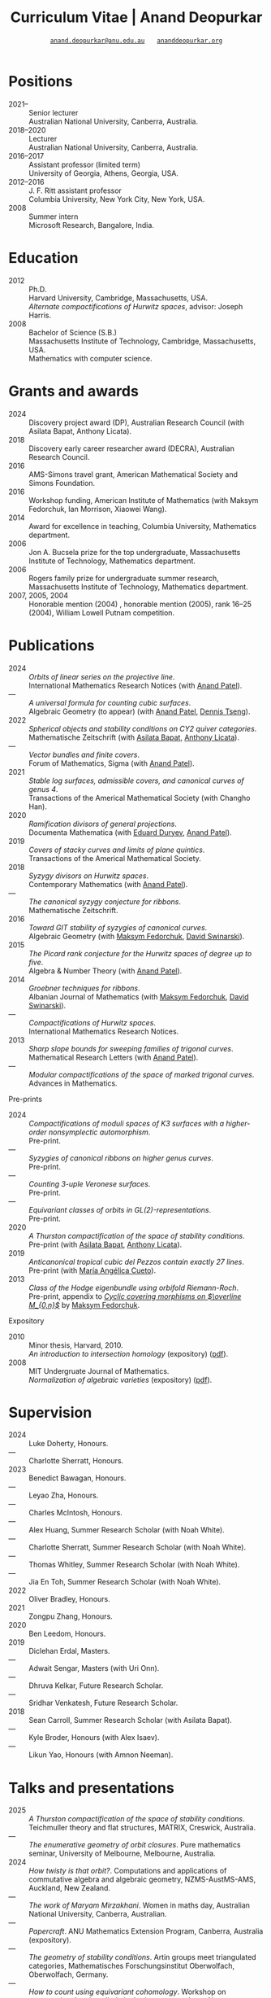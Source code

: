 #+TITLE: Curriculum Vitae | Anand Deopurkar
#+AUTHOR: [[mailto:anand.deopurkar@anu.edu.au][~anand.deopurkar@anu.edu.au~]] \(\quad\) [[https://www.ananddeopurkar.org][~ananddeopurkar.org~]]
#+options: -:t broken-links:mark num:nil toc:nil date:nil
#+LATEX_HEADER: \usepackage[margin=3cm]{geometry}
#+LATEX_HEADER_EXTRA: \hypersetup{colorlinks=true,urlcolor=black}
#+LATEX_HEADER_EXTRA: \usepackage{Baskervaldx}
#+LATEX_HEADER_EXTRA: \usepackage{marvosym}
#+HTML_HEAD_EXTRA: <script src="js/collapsibility.js"></script>


* Positions
:PROPERTIES:
:html_headline_class: collapsible
:END:
#+RESULTS:
:results:
- 2021-- :: Senior lecturer\\
      Australian National University, Canberra, Australia.
- 2018--2020 :: Lecturer\\
      Australian National University, Canberra, Australia.
- 2016--2017 :: Assistant professor (limited term)\\
      University of Georgia, Athens, Georgia, USA.
- 2012--2016 :: J. F. Ritt assistant professor\\
      Columbia University, New York City, New York, USA.
- 2008 :: Summer intern\\
      Microsoft Research, Bangalore, India.
:end:

* Education
:PROPERTIES:
:html_headline_class: collapsible
:END:
#+RESULTS:
:results:
- 2012 :: Ph.D.\\
 Harvard University, Cambridge, Massachusetts, USA.\\
       /Alternate compactifications of Hurwitz spaces/, advisor: Joseph Harris.
- 2008 :: Bachelor of Science (S.B.)\\
 Massachusetts Institute of Technology, Cambridge, Massachusetts, USA.\\
       Mathematics with computer science.
:end:

* Grants and awards
:PROPERTIES:
:html_headline_class: collapsible
:END:
#+begin_src elisp :exports results :results value raw drawer
  ;; Our pretty-printing function
  (defun pretty-print ()
    (let ((title (org-entry-get nil "ITEM"))
	  (org (org-entry-get nil "org"))
	  (collaborators (org-entry-get nil "with"))
	  (year (org-entry-get nil "year")))
      (format "- %s :: %s, %s%s."
	      year
	      title
	      org
	      (if collaborators
		  (format " (with %s)" collaborators)
		"")
	      )))
  (string-join (org-map-entries 'pretty-print "-nocv" '("#awards.org")) "\n")
#+end_src

#+RESULTS:
:results:
- 2024 :: Discovery project award (DP), Australian Research Council (with Asilata Bapat, Anthony Licata).
- 2018 :: Discovery early career researcher award (DECRA), Australian Research Council.
- 2016 :: AMS-Simons travel grant, American Mathematical Society and Simons Foundation.
- 2016 :: Workshop funding, American Institute of Mathematics (with Maksym Fedorchuk, Ian Morrison, Xiaowei Wang).
- 2014 :: Award for excellence in teaching, Columbia University, Mathematics department.
- 2006 :: Jon A. Bucsela prize for the top undergraduate, Massachusetts Institute of Technology, Mathematics department.
- 2006 :: Rogers family prize for undergraduate summer research, Massachusetts Institute of Technology, Mathematics department.
- 2007, 2005, 2004 :: Honorable mention (2004) , honorable mention (2005), rank 16--25 (2004), William Lowell Putnam competition.
:end:

* Publications 
:PROPERTIES:
:html_headline_class: collapsible
:END:
#+begin_src elisp :exports results :results value raw drawer :lexical t
  ;; Our pretty-printing function
  (let ((previous ""))
    (defun pretty-print ()
      (let ((title (org-entry-get nil "ITEM"))
            (year (org-entry-get nil "year"))
            (journal (org-entry-get nil "journal"))
            (coauthors (org-entry-get nil "with"))
            (comment (org-entry-get nil "comment"))
            (link (org-entry-get nil "link")))
        (format "- %s :: /%s/.\\\\\n          %s%s%s%s."
                (if (equal previous year)
                    "---"
                  (setq previous year))
  	      title
  	      journal
                (if comment
                    (format " (%s)" comment)
                  "")
                (if coauthors
                    (format " (with %s)" coauthors)
                  "")
                (if (and link cv-include-links)
                    (format " (%s)" link)
                  "")))))
  (string-join (org-map-entries 'pretty-print "-pp-expository-thesis" '("#papers.org")) "\n")
#+end_src

#+RESULTS:
:results:
- 2024 :: /Orbits of linear series on the projective line/.\\
          International Mathematics Research Notices (with [[https://sites.google.com/view/anand-patel][Anand Patel]]).
- --- :: /A universal formula for counting cubic surfaces/.\\
          Algebraic Geometry (to appear) (with [[https://sites.google.com/view/anand-patel][Anand Patel]], [[https://sites.google.com/view/dennis-tseng][Dennis Tseng]]).
- 2022 :: /Spherical objects and stability conditions on CY2 quiver categories/.\\
          Mathematische Zeitschrift (with [[https://asilata.org/][Asilata Bapat]], [[https://maths-people.anu.edu.au/~licatat/][Anthony Licata]]).
- --- :: /Vector bundles and finite covers/.\\
          Forum of Mathematics, Sigma (with [[https://sites.google.com/view/anand-patel][Anand Patel]]).
- 2021 :: /Stable log surfaces, admissible covers, and canonical curves of genus 4/.\\
          Transactions of the Americal Mathematical Society (with Changho Han).
- 2020 :: /Ramification divisors of general projections/.\\
          Documenta Mathematica (with [[https://eduryev.weebly.com/][Eduard Duryev]], [[https://sites.google.com/view/anand-patel][Anand Patel]]).
- 2019 :: /Covers of stacky curves and limits of plane quintics/.\\
          Transactions of the Americal Mathematical Society.
- 2018 :: /Syzygy divisors on Hurwitz spaces/.\\
          Contemporary Mathematics (with [[https://sites.google.com/view/anand-patel][Anand Patel]]).
- --- :: /The canonical syzygy conjecture for ribbons/.\\
          Mathematische Zeitschrift.
- 2016 :: /Toward GIT stability of syzygies of canonical curves/.\\
          Algebraic Geometry (with [[https://www2.bc.edu/maksym-fedorchuk/][Maksym Fedorchuk]], [[http://faculty.fordham.edu/dswinarski/][David Swinarski]]).
- 2015 :: /The Picard rank conjecture for the Hurwitz spaces of degree up to five/.\\
          Algebra & Number Theory (with [[https://www2.bc.edu/anand-p-patel/][Anand Patel]]).
- 2014 :: /Groebner techniques for ribbons/.\\
          Albanian Journal of Mathematics (with [[https://www2.bc.edu/maksym-fedorchuk/][Maksym Fedorchuk]], [[http://faculty.fordham.edu/dswinarski/][David Swinarski]]).
- --- :: /Compactifications of Hurwitz spaces/.\\
          International Mathematics Research Notices.
- 2013 :: /Sharp slope bounds for sweeping families of trigonal curves/.\\
          Mathematical Research Letters (with [[https://sites.google.com/view/anand-patel][Anand Patel]]).
- --- :: /Modular compactifications of the space of marked trigonal curves/.\\
          Advances in Mathematics.
:end:

- Pre-prints ::
#+begin_src elisp :exports results :results value raw drawer
  (string-join (org-map-entries 'pretty-print "+pp" '("#papers.org")) "\n")
#+end_src

#+RESULTS:
:results:
- 2024 :: /Compactifications of moduli spaces of K3 surfaces with a higher-order nonsymplectic automorphism/.\\
          Pre-print.
- --- :: /Syzygies of canonical ribbons on higher genus curves/.\\
          Pre-print.
- --- :: /Counting 3-uple Veronese surfaces/.\\
          Pre-print.
- --- :: /Equivariant classes of orbits in GL(2)-representations/.\\
          Pre-print.
- 2020 :: /A Thurston compactification of the space of stability conditions/.\\
          Pre-print (with [[https://asilata.org/][Asilata Bapat]], [[https://maths-people.anu.edu.au/~licatat/][Anthony Licata]]).
- 2019 :: /Anticanonical tropical cubic del Pezzos contain exactly 27 lines/.\\
          Pre-print (with [[https://people.math.osu.edu/cueto.5/][María Angélica Cueto]]).
- 2013 :: /Class of the Hodge eigenbundle using orbifold Riemann-Roch/.\\
          Pre-print, appendix to [[https://drive.google.com/file/d/1wq-Fh3DiqODc51t-J0phIexVF7B4lxsY/view][/Cyclic covering morphisms on \(\overline M_{0,n}\)/]] by [[https://www2.bc.edu/maksym-fedorchuk/][Maksym Fedorchuk]].
:end:

- Expository ::
#+begin_src elisp :exports results :results value raw drawer
  (string-join (org-map-entries 'pretty-print "+expository" '("#papers.org")) "\n")
#+end_src

#+RESULTS:
:results:
- 2010 :: Minor thesis, Harvard, 2010.\\
          /An introduction to intersection homology/ (expository) ([[file:papers/anandrd_minor_thesis.pdf][pdf]]).
- 2008 :: MIT Undergruate Journal of Mathematics.\\
          /Normalization of algebraic varieties/ (expository) ([[file:papers/anandrd_ug_thesis.pdf][pdf]]).
:end:

* Supervision
:PROPERTIES:
:html_headline_class: collapsible
:END:
#+begin_src elisp :exports results :results value raw drawer :lexical t
  ;; Our pretty-printing function
  (let ((previous ""))
    (defun pretty-print ()
      (let ((name (org-entry-get nil "ITEM"))
            (year (org-entry-get nil "year"))
            (level (org-entry-get nil "level"))
            (coadvisors (org-entry-get nil "with"))
            (comment (org-entry-get nil "comment")))
        (format "- %s :: %s, %s%s%s."
                (if (equal previous year)
                    "---"
                  (setq previous year))
                name
                level
                (if coadvisors
                    (concat " (with " coadvisors ")")
                  "")
                (if comment
                    (format " (%s)" comment)
                  "")
                ))))
  (string-join (org-map-entries 'pretty-print nil '("#supervision.org")) "\n")
#+end_src

#+RESULTS:
:results:
- 2024 :: Luke Doherty, Honours.
- --- :: Charlotte Sherratt, Honours.
- 2023 :: Benedict Bawagan, Honours.
- --- :: Leyao Zha, Honours.
- --- :: Charles McIntosh, Honours.
- --- :: Alex Huang, Summer Research Scholar (with Noah White).
- --- :: Charlotte Sherratt, Summer Research Scholar (with Noah White).
- --- :: Thomas Whitley, Summer Research Scholar (with Noah White).
- --- :: Jia En Toh, Summer Research Scholar (with Noah White).
- 2022 :: Oliver Bradley, Honours.
- 2021 :: Zongpu Zhang, Honours.
- 2020 :: Ben Leedom, Honours.
- 2019 :: Diclehan Erdal, Masters.
- --- :: Adwait Sengar, Masters (with Uri Onn).
- --- :: Dhruva Kelkar, Future Research Scholar.
- --- :: Sridhar Venkatesh, Future Research Scholar.
- 2018 :: Sean Carroll, Summer Research Scholar (with Asilata Bapat).
- --- :: Kyle Broder, Honours (with Alex Isaev).
- --- :: Likun Yao, Honours (with Amnon Neeman).
:end:

* Talks and presentations
:PROPERTIES:
:html_headline_class: collapsible
:END:
#+begin_src elisp :exports results :results value raw drawer :lexical t
  ;; Our pretty-printing function
  (let ((previous ""))
    (defun pretty-print ()
      (let ((year (org-entry-get nil "year"))
            (place (org-entry-get nil "place"))
            (meet (org-entry-get nil "meet"))
            (institute (org-entry-get nil "institute"))
            (comment (org-entry-get nil "comment"))
            (type (org-entry-get nil "type"))
            (title (org-entry-get nil "ITEM"))
            (link (org-entry-get nil "link")))
        (format "- %s :: /%s/. %s%s%s."
                (if (equal previous year)
                    "---"
                  (setq previous year))
                title
                (string-join (remove nil `(,meet ,institute ,place)) ", ")
                (if comment
                    (format " (%s)" comment)
                  "")
                (if (and link cv-include-links)
                    (format " (%s)" link)
                  "")))))
  (string-join (org-map-entries 'pretty-print nil '("#talks.org")) "\n")
#+end_src

#+RESULTS:
:results:
- 2025 :: /A Thurston compactification of the space of stability conditions/. Teichmuller theory and flat structures, MATRIX, Creswick, Australia.
- --- :: /The enumerative geometry of orbit closures/. Pure mathematics seminar, University of Melbourne, Melbourne, Australia.
- 2024 :: /How twisty is that orbit?/. Computations and applications of commutative algebra and algebraic geometry, NZMS-AustMS-AMS, Auckland, New Zealand.
- --- :: /The work of Maryam Mirzakhani/. Women in maths day, Australian National University, Canberra, Australian.
- --- :: /Papercraft/. ANU Mathematics Extension Program, Canberra, Australia (expository).
- --- :: /The geometry of stability conditions/. Artin groups meet triangulated categories, Mathematisches Forschungsinstitut Oberwolfach, Oberwolfach, Germany.
- --- :: /How to count using equivariant cohomology/. Workshop on computational and applied algebraic geometry, Isaac Newton Institute, Cambridge, UK.
- --- :: /How to count using equivariant cohomology/. Imperial College, London, UK.
- --- :: /Stability conditions, metrics, and compactifications/. School of Mathematics, Edinburgh, UK.
- 2023 :: /Stability conditions, metrics, and compactifications (lecture series)/. Summer school 2023 on algebraic geometry: derived categories, stability conditions, and moduli, Technion, Haifa, Israel.
- --- :: /Braids, automata, and the PL-sphere/. Braids: algebra and geometry, Australian National University, Canberra, Australia.
- 2022 :: /Carpentry, geometry, and category theory/. Chennai Mathematical Institute, Chennai, India.
- --- :: /Error correcting codes/. ANU Mathematics Extension Program, Canberra, Australia (expository).
- --- :: /How to count using equivariant cohomology/. Australian National University, Canberra, Australia.
- --- :: /Combinatorics and dynamics of Harder-Narasimhan filtrations/. Tsinghua University (Online), Beijing, China.
- --- :: /Braids and monodromy in algebraic geometry/. Braids in Symplectic and Algebraic Geometry, ICERM, Brown University, Providence, Rhode Island (preparatory talk for the conference).
- --- :: /How to count using equivariant cohomology/. Harvard University, Cambridge, Massachusetts.
- --- :: /Apparent boundaries of projective varieties/. Brown University, Providence, Rhode Island.
- --- :: /The geometry and combinatorics of Harder--Narasimhan filtrations/. Braids in representation theory and algebraic combinatorics, Institute for Computational and Experimental Research in Mathematics, Providence, Rhode Island.
- --- :: /The geometry of Fermat-like equations/. Trimester program on triangle groups, Belyi uniformization, and modularity, Bhaskaracharya Pratishthana, Pune, India (expository).
- 2021 :: /Algebraic curves and Belyi's theorem/. Trimester program on triangle groups, Belyi uniformization, and modularity, Bhaskaracharya Pratishthana, Pune, India (expository).
- --- :: /Error correcting codes/. ANU Mathematics Extension Program, Canberra, Australia (expository).
- --- :: /A Thurston compactification of the space of stability conditions/. Workshop on compactifications of stability manifolds (Online), Max Planck institute für Mathematics, Bonn, Germany.
- --- :: /A Thurston compactification of the space of stability conditions/. Tata Institute of Fundamental Research (Online), Mumbai, India.
- --- :: /A Thurston compactification of the space of stability conditions/. Jagiellonian University (Online), Kraków, Poland.
- 2020 :: /A Thurston compactification for categories/. Topology session, AustMS (Online), University of New England, Amidale, Australia.
- --- :: /Apparent boundaries of projective varieties/. Seminario nacional de geometria algebraica (Online joint seminar of multiple universities in Mexico), Mexico.
- --- :: /Apparent boundaries of projective varieties/. University of California (Online), San Diego, California.
- 2019 :: /Groups, spherical twists, and stability conditions/. Workshop on triangulated categories in geometry and representation theory, University of Sydney, Sydney, Australia (part of a series with Asilata Bapat and Anthony Licata).
- --- :: /Log surfaces of almost K3 type and curves of genus 4/. Birational geometry and moduli spaces, University of Sydney, Sydney, Australia.
- --- :: /The work of Claire Voisin/. Women in mathematics day, Australian National University, Canberra, Australia (expository).
- 2018 :: /Geometry of Hurwitz spaces/. Character varieties and topological quantum field theory, University of Auckland, Auckland, New Zealand.
- --- :: /On the geometric Steinitz problem/. University of South Australia, Adelaide, Australia.
- --- :: /The work of Caucher Birkar/. Colloquium, Australian National University, Canberra, Australia (expository).
- --- :: /Moduli of almost K3 log surfaces and curves of genus 4/. Algebraic surfaces and related topics, Xiamen University, Xiamen, China.
- --- :: /How to count using (co)homology/. Tata Institute of Fundamental Research, Mumbai, India (expository).
- --- :: /What are ribbons and what do they tell us about Riemann surfaces/. Indian Institute of Science, Bengaluru, India.
- --- :: /What are ribbons and what do they tell us about Riemann surfaces/. Monash University, Melbourne, Australia.
- --- :: /On the critical loci of finite maps/. Australian National University, Canberra, Australia.
- --- :: /Quadrature and algebraic geometry/. Workshop on algebraic geometry approximation, and optimization, MATRIX, Creswick, Victoria, Australia.
- 2017 :: /Vector bundles and finite covers/. Workshop on topics in algebraic geometry, University of North Carolina, Chapel Hill, North Carolina.
- --- :: /Vector bundles and finite covers/. University of Georgia, Athens, Georgia.
- --- :: /How to count using topology/. Canada/USA Mathcamp, Tacoma, WA (expository).
- --- :: /Quivers and their representations/. Indian Institute of Science Education and Research, Pune, India.
- --- :: /Vector bundles and finite covers/. Emory University, Atlanta, Georgia.
- 2016 :: /Geometry of moduli spaces/. Australian National University, Canberra, Australia.
- --- :: /Vector bundles and finite covers/. Conference on moduli and birational geometry, Jeju Island, South Korea.
- --- :: /Vector bundles and finite covers/. Indian Institute of Science Education and Research, Pune.
- --- :: /Ribbons and Green's conjecture/. University of South Carolina, Columbia, South Carolina.
- --- :: /Ribbons and Green's conjecture/. University of Georgia, Athens, Georgia.
- --- :: /Cycles on Hurwitz spaces/. Workshop on cycles on moduli spaces, geometric invariant theory, and dynamics, Institute for Computational and Experimental Research in Mathematics, Providence, Rhode Island.
- --- :: /The algebra of canonical curves and the geometry of their moduli space/. University of Georgia, Athens, Georgia.
- --- :: /Picard groups of Hurwitz spaces/. Higher genus curves and fibrations of higher genus curves in mathematical physics and arithmetic geometry II, AMS joint mathematics meetings, Seattle, Washington.
- --- :: /Limits of plane quintics via covers of stacky curves/. Moduli spaces in algebraic geometry I, AMS joint mathematics meetings, Seattle, Washington.
- 2015 :: /Limits of plane quintics via covers of stacky curves/. Boston College--Northeastern algebraic geometry conference, Northeastern University, Boston, Massachusetts.
- --- :: /Limits of plane quintics via covers of stacky curves/. Summer institute in algebraic geometry, University of Utah, Salt Lake City, Utah (poster).
- --- :: /Syzygies of canonical curves and the geometry of \(\overline M_g\)/. SIAM applied algebraic geometry conference, Daejeon, South Korea.
- --- :: /GIT stability of syzygies of curves/. Mathematisches Forschungsinstitut Oberwolfach, Oberwolfach, Germany (mini talk).
- --- :: /Syzygies, GIT, and the moduli space of curves/. Purdue University, West Lafayette, Indiana.
- --- :: /Limits of plane curves via stacky branched covers/. Ohio State University, Columbus, Ohio.
- --- :: /Syzygies, GIT, and the log minimal model program for \(\overline{M}_g\)/. Harvard University, Cambridge, Massachusetts.
- --- :: /Picard groups of Hurwitz spaces/. Courant Institute, New York University, New York City, New York.
- --- :: /The birational geometry of \(\overline M_g\)/. Indian Institute for Science Research and Education, Pune, India.
- --- :: /Syzygies of canonical curves and birational geometry of \(\overline M_g\)/. Stony Brook University, Stony Brook, New York.
- 2014 :: /GIT stability of syzygies of canonical curves/. University of Michigan, Ann Arbor, Michigan.
- --- :: /GIT stability of syzygies of canonical curves/. Yale University, New Haven, Connecticut.
- --- :: /Towards GIT stability of syzygies of canonical curves/. Boston College, Boston, Massachusetts.
- 2013 :: /Towards GIT stability of syzygies of canonical curves/. Postech, Pohang, Korea.
- --- :: /Towards GIT stability of syzygies of canonical curves/. Geometry of algebraic varieties, AMS sectional meeting, Philadelphia, Pennsylvania.
- --- :: /Sharp slope bounds for sweeping families of trigonal curves/. Algebraic geometry northeastern series, Boston College, Boston, Massachusetts (poster).
- --- :: /Alternate compactifications of Hurwitz spaces/. Stanford University, Palo Alto, California.
- --- :: /Compactifying spaces of branched covers/. Princeton University, Princeton, New Jersey.
- 2012 :: /Alternate compactifications of Hurwitz spaces/. Rice University, Houston, Texas.
- 2011 :: /Compactifications of Hurwitz spaces/. Massachusetts Institute of Technology, Cambridge, Massachusetts.
- --- :: /Compactifications of Hurwitz spaces/. Columbia University, New York City, New York.
- --- :: /Compactifications of Hurwitz spaces/. Stony Brook University, Stony Brook, New York.
- --- :: /Compactifications of Hurwitz spaces/. Brown University, Providence, Rhode Island.
- --- :: /Birational geometry of the space of marked trigonal curves/. A celebration of algebraic geometry (conference for the 60th birthday of Joe Harris), Harvard University, Cambridge, Massachusetts (poster).
:end:

* Service
:PROPERTIES:
:html_headline_class: collapsible
:END:
#+begin_src elisp :exports results :results value raw drawer :lexical t
  ;; Our pretty-printing function
  (let ((previous ""))
    (defun pretty-print ()
      (let ((title (org-entry-get nil "ITEM"))
            (year (org-entry-get nil "year"))
            (with (org-entry-get nil "with"))
            (institute (org-entry-get nil "institute")))
        (format "- %s :: %s%s%s."
                (if year
                    (if (equal previous year)
                        "---"
                      (setq previous year))
                  "*")
                title
                (if with
                    (format " %s" with)
                  "")
                (if institute
                    (format ", %s" institute)
                  "")
                ))))
  (string-join (org-map-entries 'pretty-print nil '("#service.org")) "\n")
#+end_src

#+RESULTS:
:results:
- * :: Refereed for Journal of the European Mathematical Society, Journal of Differential Geometry, Journal of Algebraic Geometry, Annales Scientifiques de l'École Normale Supérieure, Mathematische Annalen, Algebra and Number Theory, Journal für die reine und angewandte Mathematik, manuscripta mathematica, Advances in Geometry, Mathematical Research Letters, European Journal of Mathematics, Journal de l'École polytechnique — Mathématiques, Experimental mathematics.
- * :: Reviewed for Mathematical Reviews, American Mathematical Society.
- 2021-- :: Convener for the Masters program, Mathematical Sciences Institute, Australian National University.
- * :: Headed the selection committee for the /Future research talent fellowship/.
- * :: Served on the thesis committee of Kabeer Manali Rahul.
- 2024 :: Co-organised the session /Computations and applications of commutative algebra and algebraic geometry/ at the joint /NZMS-AustMS-AMS/ meeting John Cobb, Sione Ma'u, and Hal Schenk, University of Auckland.
- 2022 :: Co-organised the workshop /Braids in Symplectic and Algebraic Geometry/ Inanc Baykur, Benson Farb, Anthony Licata, and Ailsa Keating, Institute for Computational and Experimental Research in Mathematics (ICERM), Brown University.
- 2021 :: Served on the award committee for the /BH Neumann prize/ for the best student talk, AustMS meeting.
- 2020 :: Served on the thesis committee of Abhishek Bharadwaj, Mathematical Sciences Institute, Australian National University.
- 2019 :: Served on the selection committee for the /Future research talent fellowship/, Mathematical Sciences Institute, Australian National University.
- --- :: Served on the director search committee, Mathematical Sciences Institute, Australian National University.
- --- :: Served on the formal liaison committee, Mathematical Sciences Institute, Australian National University.
- 2018 :: Served on the award committee for the /BH Neumann prize/ for the best student talk, AustMS meeting.
- --- :: Co-organised the workshop /Polynomial Algebraic Developments in Optimisation and Computation/ Markus Hegland.
- --- :: Conducted training sessions in algebraic geometry at the /D21 Workshop/, Australian Signals Directorate.
- 2017 :: Co-organised the workshop /Stability and moduli spaces/ Maksym Fedorchuk, Ian Morrison, Xiaowei Wang, American Institute of Matheatics, Palo Alto, California.
- 2016 :: Co-organised the /Summer workshop in algebraic geometry/ Angela Gibney, Nicola Tarasca, University of Georgia, Athens, Georgia.
- --- :: Organised the /Fairly informal reading seminar and tea (FIRST)/, University of Georgia, Athens, Georgia.
- --- :: Co-organised the graduate student algebraic geometry seminar Johan de Jong, Columbia University.
- 2015 :: Conducted preparation sessions for the Putnam competition, Columbia University.
- 2014 :: Lectured in the /Workshop on birational geometry and stability of moduli stacks and spaces of curves/, Vietnam Institute for Advanced Studies in Mathematics, Hanoi, Vietnam.
- 2016 :: Served on the thesis committee of Natasha Potashnik, Columbia University, New York City, New York.
- 2013 :: Served on the thesis committee of Zachary Maddock, Columbia University, New York City, New York.
- 2014 :: Served on the thesis committee of Xuanyu Pan, Columbia University, New York City, New York.
- 2013 :: Co-organised the poster session at the /Algebraic geometry north-eastern series (AGNES)/ conference Anand Patel, Boston College.
- 2011, 2010 :: Organised the student algebraic geometry seminar, Harvard/MIT.
:end:

